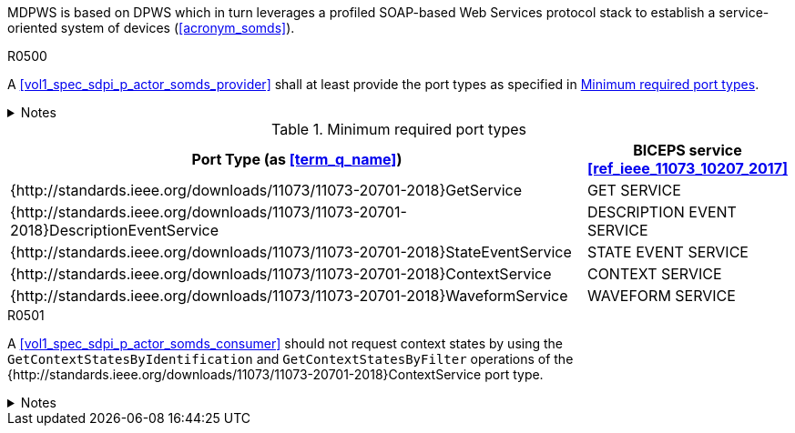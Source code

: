 :uri_sdc_port_type: http://standards.ieee.org/downloads/11073/11073-20701-2018
:uri_sdc_wsdl: https://standards.ieee.org/wp-content/uploads/import/download/11073-20701-2018_downloads.zip

MDPWS is based on DPWS which in turn leverages a profiled SOAP-based Web Services protocol stack to establish a service-oriented system of devices (<<acronym_somds>>).

.R0500
[sdpi_requirement#r0500,sdpi_req_level=shall]
****
A <<vol1_spec_sdpi_p_actor_somds_provider>> shall at least provide the port types as specified in <<vol2_table_appendix_mdpws_service_mapping_port_types>>.

.Notes
[%collapsible]
====
NOTE: According to <<acronym_biceps>>, the GET SERVICE is the only mandatory service to be implemented. This specification extends the list of mandatory services to increase interoperability between <<vol1_spec_sdpi_p_actor_somds_participant>>s.
NOTE: All port types of SDC are {uri_sdc_wsdl}[available for download].

NOTE: Other port types are currently out of scope of this specification and may be added in a future revision.
====
****

.Minimum required port types
[#vol2_table_appendix_mdpws_service_mapping_port_types,cols="3,1"]
|===
|Port Type (as <<term_q_name>>) |BICEPS service <<ref_ieee_11073_10207_2017>>

|{{uri_sdc_port_type}}GetService
|GET SERVICE

|{{uri_sdc_port_type}}DescriptionEventService
|DESCRIPTION EVENT SERVICE

|{{uri_sdc_port_type}}StateEventService
|STATE EVENT SERVICE

|{{uri_sdc_port_type}}ContextService
|CONTEXT SERVICE

|{{uri_sdc_port_type}}WaveformService
|WAVEFORM SERVICE

|===

.R0501
[sdpi_requirement#r0501,sdpi_req_level=should]
****
A <<vol1_spec_sdpi_p_actor_somds_consumer>> should not request context states by using the `GetContextStatesByIdentification` and `GetContextStatesByFilter` operations of the {{uri_sdc_port_type}}ContextService port type.

.Notes
[%collapsible]
====
NOTE: `GetContextStatesByIdentification` and `GetContextStatesByFilter` are insufficiently defined in <<ref_ieee_11073_10207_2017>> and are likely to be obsoleted in a future revision of the specification.

NOTE: A <<vol1_spec_sdpi_p_actor_somds_consumer>> may retrieve context states by using `GetContextStates` and perform filtering by itself.
====
****
